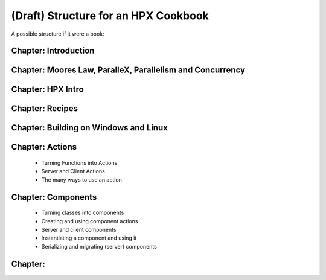 (Draft) Structure for an HPX Cookbook
======================================

A possible structure if it were a book:

Chapter: Introduction
----------------------------

Chapter: Moores Law, ParalleX, Parallelism and Concurrency
------------------------------------------------------------

Chapter: HPX Intro
----------------------------

Chapter: Recipes
----------------------------

Chapter: Building on Windows and Linux
---------------------------------------------

Chapter: Actions
----------------------------

    * Turning Functions into Actions
    * Server and Client Actions
    * The many ways to use an action

Chapter: Components
----------------------------

    * Turning classes into components
    * Creating and using component actions
    * Server and client components
    * Instantiating a component and using it
    * Serializing and migrating (server) components


Chapter: 
----------------------------
